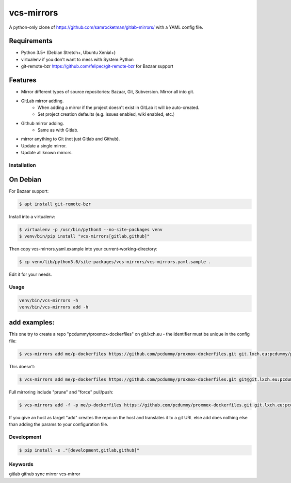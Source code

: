 vcs-mirrors
===========

A python-only clone of https://github.com/samrocketman/gitlab-mirrors/ with a YAML config file.

Requirements
------------

- Python 3.5+ (Debian Stretch+, Ubuntu Xenial+)
- virtualenv if you don't want to mess with System Python
- git-remote-bzr https://github.com/felipec/git-remote-bzr for Bazaar support

Features
--------

* Mirror different types of source repositories: Bazaar, Git, Subversion. Mirror all into git.
* GitLab mirror adding.
    * When adding a mirror if the project doesn't exist in GitLab it will be auto-created.
    * Set project creation defaults (e.g. issues enabled, wiki enabled, etc.)
* Github mirror adding.
    * Same as with Gitlab.
* mirror anything to Git (not just Gitlab and Github).
* Update a single mirror.
* Update all known mirrors.


Installation
++++++++++++

On Debian
---------

For Bazaar support:

.. code:: bash

    $ apt install git-remote-bzr

Install into a virtualenv:

.. code:: bash

    $ virtualenv -p /usr/bin/python3 --no-site-packages venv
    $ venv/bin/pip install "vcs-mirrors[gitlab,github]"

Then copy vcs-mirrors.yaml.example into your current-working-directory:

.. code:: bash

    $ cp venv/lib/python3.6/site-packages/vcs-mirrors/vcs-mirrors.yaml.sample .

Edit it for your needs.

Usage
+++++
.. code:: bash

    venv/bin/vcs-mirrors -h
    venv/bin/vcs-mirrors add -h

add examples:
-------------

This one try to create a repo "pcdummy/proxmox-dockerfiles" on git.lxch.eu - the identifier must be unique in the config file:

.. code:: bash

   $ vcs-mirrors add me/p-dockerfiles https://github.com/pcdummy/proxmox-dockerfiles.git git.lxch.eu:pcdummy/proxmox-dockerfiles


This doesn't:

.. code:: bash

    $ vcs-mirrors add me/p-dockerfiles https://github.com/pcdummy/proxmox-dockerfiles.git git@git.lxch.eu:pcdummy/proxmox-dockerfiles.git

Full mirroring include "prune" and "force" pull/push:

.. code:: bash

    $ vcs-mirrors add -f -p me/p-dockerfiles https://github.com/pcdummy/proxmox-dockerfiles.git git.lxch.eu:pcdummy/proxmox-dockerfiles

If you give an host as target "add" creates the repo on the host and translates it to a git URL else add does nothing else than adding the params to your configuration file.


Development
+++++++++++

.. code:: bash

    $ pip install -e ."[development,gitlab,github]"


Keywords
++++++++

gitlab github sync mirror vcs-mirror